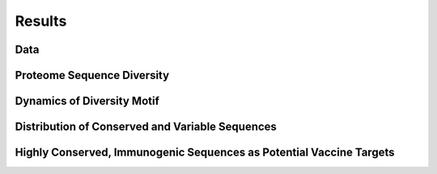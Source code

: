 =======
Results
=======

----
Data
----
.. csv-table:: Entropy and Total Variants 
   :file: ../data/entropy_table.csv
   :widths: 30, 70
   :header-rows: 1


---------------------------
Proteome Sequence Diversity
---------------------------

---------------------------
Dynamics of Diversity Motif
---------------------------

------------------------------------------------
Distribution of Conserved and Variable Sequences
------------------------------------------------

----------------------------------------------------
Highly Conserved, Immunogenic Sequences as Potential Vaccine Targets
----------------------------------------------------